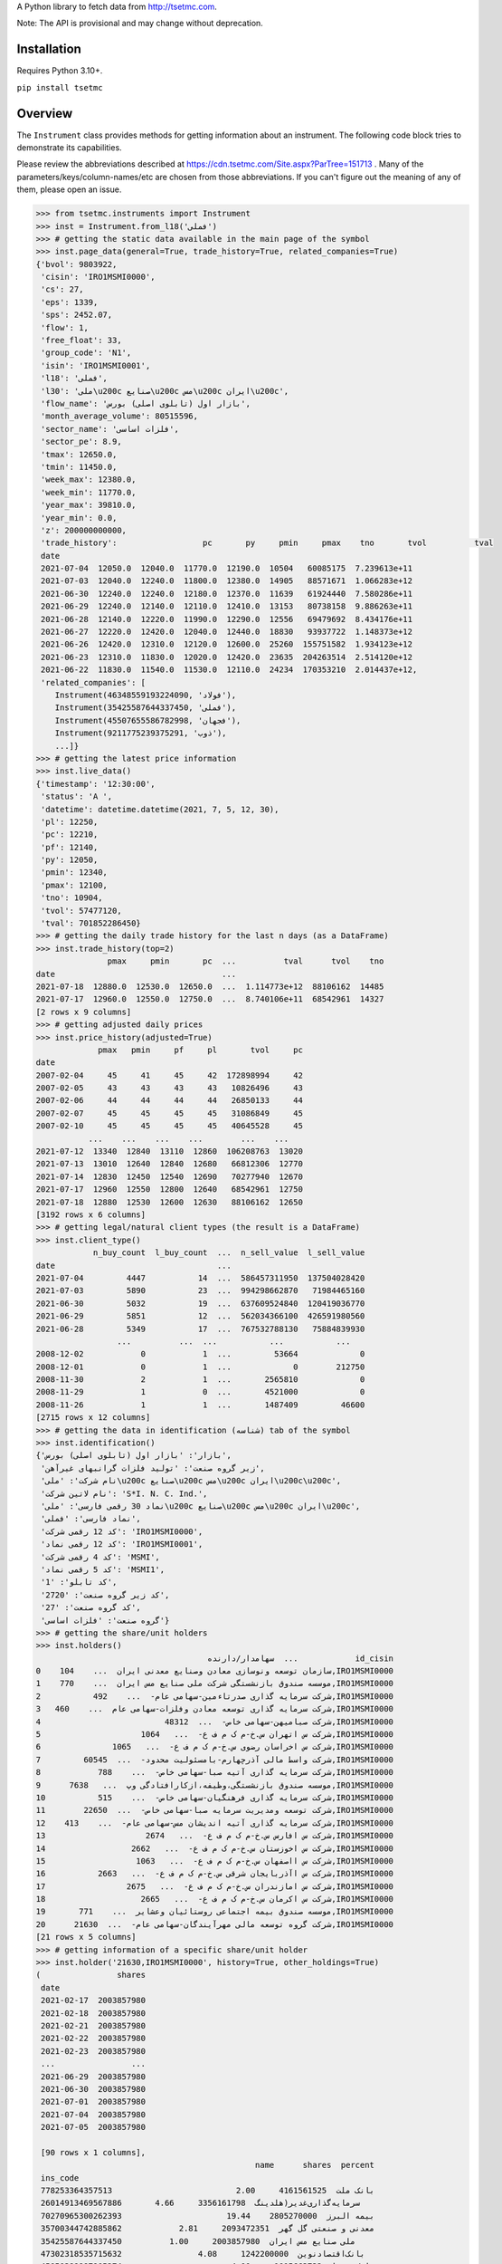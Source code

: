 A Python library to fetch data from http://tsetmc.com.

Note: The API is provisional and may change without deprecation.

Installation
------------
Requires Python 3.10+.

``pip install tsetmc``

Overview
--------

The ``Instrument`` class provides methods for getting information about an instrument. The following code block tries to demonstrate its capabilities.

Please review the abbreviations described at https://cdn.tsetmc.com/Site.aspx?ParTree=151713 . Many of the parameters/keys/column-names/etc are chosen from those abbreviations. If you can't figure out the meaning of any of them, please open an issue.

.. code-block:: python

    >>> from tsetmc.instruments import Instrument
    >>> inst = Instrument.from_l18('فملی')
    >>> # getting the static data available in the main page of the symbol
    >>> inst.page_data(general=True, trade_history=True, related_companies=True)
    {'bvol': 9803922,
     'cisin': 'IRO1MSMI0000',
     'cs': 27,
     'eps': 1339,
     'sps': 2452.07,
     'flow': 1,
     'free_float': 33,
     'group_code': 'N1',
     'isin': 'IRO1MSMI0001',
     'l18': 'فملی',
     'l30': 'ملی\u200c صنایع\u200c مس\u200c ایران\u200c',
     'flow_name': 'بازار اول (تابلوی اصلی) بورس',
     'month_average_volume': 80515596,
     'sector_name': 'فلزات اساسی',
     'sector_pe': 8.9,
     'tmax': 12650.0,
     'tmin': 11450.0,
     'week_max': 12380.0,
     'week_min': 11770.0,
     'year_max': 39810.0,
     'year_min': 0.0,
     'z': 200000000000,
     'trade_history':                  pc       py     pmin     pmax    tno       tvol          tval
     date
     2021-07-04  12050.0  12040.0  11770.0  12190.0  10504   60085175  7.239613e+11
     2021-07-03  12040.0  12240.0  11800.0  12380.0  14905   88571671  1.066283e+12
     2021-06-30  12240.0  12240.0  12180.0  12370.0  11639   61924440  7.580286e+11
     2021-06-29  12240.0  12140.0  12110.0  12410.0  13153   80738158  9.886263e+11
     2021-06-28  12140.0  12220.0  11990.0  12290.0  12556   69479692  8.434176e+11
     2021-06-27  12220.0  12420.0  12040.0  12440.0  18830   93937722  1.148373e+12
     2021-06-26  12420.0  12310.0  12120.0  12600.0  25260  155751582  1.934123e+12
     2021-06-23  12310.0  11830.0  12020.0  12420.0  23635  204263514  2.514120e+12
     2021-06-22  11830.0  11540.0  11530.0  12110.0  24234  170353210  2.014437e+12,
     'related_companies': [
        Instrument(46348559193224090, 'فولاد'),
        Instrument(35425587644337450, 'فملی'),
        Instrument(45507655586782998, 'فجهان'),
        Instrument(9211775239375291, 'ذوب'),
        ...]}
    >>> # getting the latest price information
    >>> inst.live_data()
    {'timestamp': '12:30:00',
     'status': 'A ',
     'datetime': datetime.datetime(2021, 7, 5, 12, 30),
     'pl': 12250,
     'pc': 12210,
     'pf': 12140,
     'py': 12050,
     'pmin': 12340,
     'pmax': 12100,
     'tno': 10904,
     'tvol': 57477120,
     'tval': 701852286450}
    >>> # getting the daily trade history for the last n days (as a DataFrame)
    >>> inst.trade_history(top=2)
                   pmax     pmin       pc  ...          tval      tvol    tno
    date                                   ...
    2021-07-18  12880.0  12530.0  12650.0  ...  1.114773e+12  88106162  14485
    2021-07-17  12960.0  12550.0  12750.0  ...  8.740106e+11  68542961  14327
    [2 rows x 9 columns]
    >>> # getting adjusted daily prices
    >>> inst.price_history(adjusted=True)
                 pmax   pmin     pf     pl       tvol     pc
    date
    2007-02-04     45     41     45     42  172898994     42
    2007-02-05     43     43     43     43   10826496     43
    2007-02-06     44     44     44     44   26850133     44
    2007-02-07     45     45     45     45   31086849     45
    2007-02-10     45     45     45     45   40645528     45
               ...    ...    ...    ...        ...    ...
    2021-07-12  13340  12840  13110  12860  106208763  13020
    2021-07-13  13010  12640  12840  12680   66812306  12770
    2021-07-14  12830  12450  12540  12690   70277940  12670
    2021-07-17  12960  12550  12800  12640   68542961  12750
    2021-07-18  12880  12530  12600  12630   88106162  12650
    [3192 rows x 6 columns]
    >>> # getting legal/natural client types (the result is a DataFrame)
    >>> inst.client_type()
                n_buy_count  l_buy_count  ...  n_sell_value  l_sell_value
    date                                  ...
    2021-07-04         4447           14  ...  586457311950  137504028420
    2021-07-03         5890           23  ...  994298662870   71984465160
    2021-06-30         5032           19  ...  637609524840  120419036770
    2021-06-29         5851           12  ...  562034366100  426591980560
    2021-06-28         5349           17  ...  767532788130   75884839930
                     ...          ...  ...           ...           ...
    2008-12-02            0            1  ...         53664             0
    2008-12-01            0            1  ...             0        212750
    2008-11-30            2            1  ...       2565810             0
    2008-11-29            1            0  ...       4521000             0
    2008-11-26            1            1  ...       1487409         46600
    [2715 rows x 12 columns]
    >>> # getting the data in identification (شناسه) tab of the symbol
    >>> inst.identification()
    {'بازار': 'بازار اول (تابلوی اصلی) بورس',
     'زیر گروه صنعت': 'تولید فلزات گرانبهای غیرآهن',
     'نام شرکت': 'ملی\u200c صنایع\u200c مس\u200c ایران\u200c\u200c',
     'نام لاتین شرکت': 'S*I. N. C. Ind.',
     'نماد 30 رقمی فارسی': 'ملی\u200c صنایع\u200c مس\u200c ایران\u200c',
     'نماد فارسی': 'فملی',
     'کد 12 رقمی شرکت': 'IRO1MSMI0000',
     'کد 12 رقمی نماد': 'IRO1MSMI0001',
     'کد 4 رقمی شرکت': 'MSMI',
     'کد 5 رقمی نماد': 'MSMI1',
     'کد تابلو': '1',
     'کد زیر گروه صنعت': '2720',
     'کد گروه صنعت': '27',
     'گروه صنعت': 'فلزات اساسی'}
    >>> # getting the share/unit holders
    >>> inst.holders()
                                        سهامدار/دارنده  ...            id_cisin
    0    سازمان توسعه ونوسازی معادن وصنایع معدنی ایران  ...    104,IRO1MSMI0000
    1    موسسه صندوق بازنشستگی شرکت ملی صنایع مس ایران  ...    770,IRO1MSMI0000
    2           شرکت سرمایه گذاری صدرتاءمین-سهامی عام-  ...    492,IRO1MSMI0000
    3   شرکت سرمایه گذاری توسعه معادن وفلزات-سهامی عام  ...    460,IRO1MSMI0000
    4                          شرکت صبامیهن-سهامی خاص-  ...  48312,IRO1MSMI0000
    5                     شرکت س اتهران س.خ-م ک م ف ع-  ...   1064,IRO1MSMI0000
    6               شرکت س اخراسان رضوی س.خ-م ک م ف ع-  ...   1065,IRO1MSMI0000
    7         شرکت واسط مالی آذرچهارم-بامسئولیت محدود-  ...  60545,IRO1MSMI0000
    8            شرکت سرمایه گذاری آتیه صبا-سهامی خاص-  ...    788,IRO1MSMI0000
    9      موسسه صندوق بازنشستگی،وظیفه،ازکارافتادگی وپ  ...   7638,IRO1MSMI0000
    10           شرکت سرمایه گذاری فرهنگیان-سهامی خاص-  ...    515,IRO1MSMI0000
    11        شرکت توسعه ومدیریت سرمایه صبا-سهامی خاص-  ...  22650,IRO1MSMI0000
    12    شرکت سرمایه گذاری آتیه اندیشان مس-سهامی عام-  ...    413,IRO1MSMI0000
    13                     شرکت س افارس س.خ-م ک م ف ع-  ...   2674,IRO1MSMI0000
    14                  شرکت س اخوزستان س.خ-م ک م ف ع-  ...   2662,IRO1MSMI0000
    15                   شرکت س ااصفهان س.خ-م ک م ف ع-  ...   1063,IRO1MSMI0000
    16           شرکت س اآذربایجان شرقی س.خ-م ک م ف ع-  ...   2663,IRO1MSMI0000
    17                 شرکت س امازندران س.خ-م ک م ف ع-  ...   2675,IRO1MSMI0000
    18                    شرکت س اکرمان س.خ-م ک م ف ع-  ...   2665,IRO1MSMI0000
    19       موسسه صندوق بیمه اجتماعی روستائیان وعشایر  ...    771,IRO1MSMI0000
    20      شرکت گروه توسعه مالی مهرآیندگان-سهامی عام-  ...  21630,IRO1MSMI0000
    [21 rows x 5 columns]
    >>> # getting information of a specific share/unit holder
    >>> inst.holder('21630,IRO1MSMI0000', history=True, other_holdings=True)
    (                shares
     date
     2021-02-17  2003857980
     2021-02-18  2003857980
     2021-02-21  2003857980
     2021-02-22  2003857980
     2021-02-23  2003857980
     ...                ...
     2021-06-29  2003857980
     2021-06-30  2003857980
     2021-07-01  2003857980
     2021-07-04  2003857980
     2021-07-05  2003857980

     [90 rows x 1 columns],
                                                  name      shares  percent
     ins_code
     778253364357513                          بانک ملت  4161561525     2.00
     26014913469567886       سرمایه‌گذاری‌غدیر(هلدینگ‌  3356161798     4.66
     70270965300262393                      بیمه البرز  2805270000    19.44
     35700344742885862            معدنی و صنعتی گل گهر  2093472351     2.81
     35425587644337450          ملی‌ صنایع‌ مس‌ ایران‌  2003857980     1.00
     47302318535715632                بانک‌اقتصادنوین‌  1242200000     4.08
     45050389997905274                       بانک سینا  1015663732     4.00
     57309221039930244  سرمایه گذاری توسعه صنعت وتجارت   978026662    16.30
     29860265627578401                        بیمه  ما   623740333    15.59
     47996917271187218                 بانک‌ کارآفرین‌   500000000     1.86
     15521712617204216            سیمان فارس و خوزستان   337500000     6.00
     70289374539527245          قطعات‌ اتومبیل‌ ایران‌   259990000     4.19
     43622578471330344               گروه دارویی سبحان   183381668     5.65
     3863538898378476              سرمایه‌گذاری‌ مسکن‌   182160000     3.31
     25514780181345713   سرمایه‌ گذاری‌ ساختمان‌ایران‌   157816359    14.47
     15282093177363578      مهندسی و ساختمان صنایع نفت   129290612     5.13
     35669480110084448                   سیمان‌سپاهان‌   126674401     5.17
     12387472624849835                 داروسازی‌ اسوه‌   118276522    15.77
     57944184894703821    سرمایه‌ گذاری‌ البرز(هلدینگ‌   114588426     2.38
     7711282667602555                   پتروشیمی شازند   101805550     1.26
     60095061789823130  نهادهای مالی بورس اوراق بهادار    87997324     5.60
     6757220448540984                     سیمان‌ شمال‌    67919940     5.26
     30829203706095076                   سیمان‌ تهران‌    53400000     3.05
     59607545337891226                   به پرداخت ملت    36391574     1.21
     52220424531578944                      سیمان‌غرب‌    32151333     6.43
     33931218652865616        سرمایه‌گذاری‌ صنعت‌ نفت‌    30949707     1.87
     39807886630843041          تولید برق عسلویه  مپنا    30270982     4.15
     29747059672582491                  سیمان‌هرمزگان‌    29288000     2.70
     26997316501080743                     سیمان‌ شرق‌    29000000     1.09
     41974758296041288                   سیمان خوزستان    24338461     1.73
     17939384202383793  شرکت سرمایه گذاری مسکن شمالغرب    18333333     1.52
     10919655792568926   نهادهای مالی بورس کالای ایران    18324997     1.88
     28253678449273505              کشتیرانی دریای خزر    15600000     1.44
     11432067920374603                  داروسازی‌ سینا    13930853     1.74
     11964419322927535                    سیمان‌شاهرود    12400000     1.53
     59598536122397373        صندوق س.سپهرخبرگان نفت-د     8310000     1.66
     8603978909726038        ص.س.جسورانه فناوری آرمانی       50000     8.33
     57585821705408565              ص.ج.فیروزه10%تادیه       30000     6.00)
    >>> # getting intraday data
    >>> inst.intraday(
        date=20210704,
        general=False,
        thresholds=False,
        closings=False,
        candles=False,
        states=True,
        trades=True,
        holders=False,
        yesterday_holders=False,
        client_types=True,
        best_limits=True,
    )  # the result is too long and not shown here
    >>> # getting the history of price adjustments
    >>> inst.adjustments()  # the result is a DataFrame
                       date  adj_pc     pc
    0   1399-05-01 00:00:00   35720  35970
    1   1398-04-26 00:00:00    4269   4419
    2   1397-10-02 00:00:00    2880   3744
    3   1397-04-20 00:00:00    3121   3271
    4   1396-08-08 00:00:00    1977   2173
    5   1396-05-01 00:00:00    1534   1884
    6   1395-04-29 00:00:00    1344   1397
    7   1395-04-22 00:00:00    1397   1597
    8   1394-06-30 00:00:00    1298   1378
    9   1393-09-11 00:00:00    2321   2639
    10  1393-04-24 00:00:00    2377   2777
    11  1392-03-20 00:00:00    2872   4774
    12  1392-03-19 00:00:00    4774   5794
    13  1391-04-06 00:00:00    3959   4659
    14  1390-04-14 00:00:00    4911  12991
    15  1390-04-14 00:00:00   12991  15241
    16  1389-04-12 00:00:00    6494   7694
    17  1388-04-24 00:00:00    4827   5627
    >>> Instrument.from_search('توسعه اندوخته آینده')
    Instrument(11427939669935844, 'اطلس')

The ``instruments.price_adjustments`` function gets all the price adjustments for a specified flow.


`market_watch`_ module contains the following functions:

* ``market_watch_init``
* ``market_watch_plus``
* ``closing_price_all``
* ``client_type_all``
* ``key_stats``
* ``ombud_messages``
* ``status_changes``


If you are interested in other information that are available on tsetmc.com but this library has no API for, please `open an issue`_ for them on github.


See also
--------

* https://github.com/5j9/fipiran


.. _pandas: https://pandas.pydata.org/
.. _market_watch: http://www.tsetmc.com/Loader.aspx?ParTree=15131F
.. _open an issue: https://github.com/5j9/tsetmc/issues
